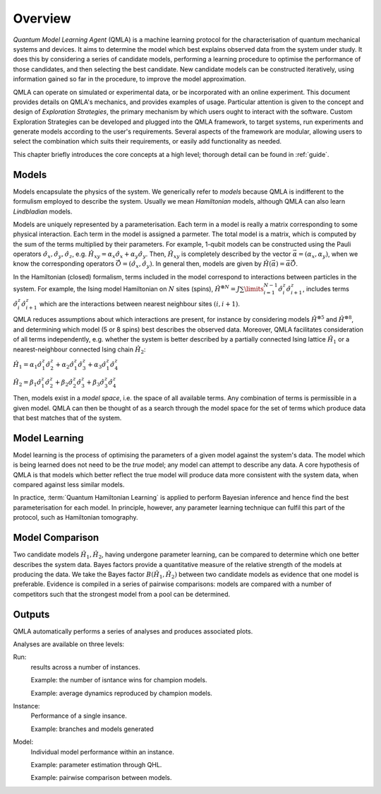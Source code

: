 ..
    This work is licensed under the Creative Commons Attribution-
    NonCommercial-ShareAlike 3.0 Unported License. To view a copy of this
    license, visit http://creativecommons.org/licenses/by-nc-sa/3.0/ or send a
    letter to Creative Commons, 444 Castro Street, Suite 900, Mountain View,
    California, 94041, USA.
    
.. _intro:

============
Overview
============


`Quantum Model Learning Agent` (QMLA) is a machine learning protocol for the 
characterisation of quantum mechanical systems and devices. 
It aims to determine the model which best explains observed data
from the system under study. 
It does this by considering a series of candidate models, 
performing a learning procedure to optimise the performance of 
those candidates, and then selecting the best candidate. 
New candidate models can be constructed iteratively, using 
information gained so far in the procedure, to improve the 
model approximation.

QMLA can operate on simulated or experimental data, or be incorporated with an online experiment. 
This document provides details on QMLA's mechanics, and provides examples of usage. 
Particular attention is given to the concept and design of `Exploration Strategies`, 
the primary mechanism by which users ought to interact with the software. 
Custom Exploration Strategies can be developed and plugged into the QMLA framework, to 
target systems, run experiments and generate models according to the user's requirements. 
Several aspects of the framework are modular, allowing users to select the combination
which suits their requirements, or easily add functionality as needed. 

This chapter briefly introduces the core concepts at a high level; 
thorough detail can be found in :ref:`guide`.

Models
======
Models encapsulate the physics of the system.
We generically refer to `models` 
because QMLA is indifferent to the formulism employed to describe
the system. 
Usually we mean `Hamiltonian` models, although QMLA can also 
learn `Lindbladian` models. 

Models are uniquely represented by a parameterisation. 
Each term in a model is really a matrix corresponding 
to some physical interaction. 
Each term in the model is assigned a parmeter. 
The total model is a matrix, which is computed by  
the sum of the terms multiplied by their parameters. 
For example, 1-qubit models can be constructed using the Pauli operators
:math:`\hat{\sigma}_x, \hat{\sigma}_y, \hat{\sigma}_z`, e.g.
:math:`\hat{H}_{xy} = \alpha_x \hat{\sigma}_x + \alpha_y \hat{\sigma}_y`. 
Then, :math:`\hat{H}_{xy}` is completely described by the vector 
:math:`\vec{\alpha} =(\alpha_x, \alpha_y)`, when we know the corresponding operators
:math:`\vec{\hat{O}} = ( \hat{\sigma}_x, \hat{\sigma_y} )`. 
In general then, models are given by 
:math:`\hat{H}(\vec{\alpha}) = \vec{\alpha} \vec{\hat{O}}`. 

In the Hamiltonian (closed) formalism, terms included in the model correspond 
to interactions between particles in the system. 
For example, the Ising model Hamiltonian on :math:`N` sites (spins), 
:math:`\hat{H}^{\otimes N} = J \sum\limits_{i=1}^{N-1} \hat{\sigma}_i^z \hat{\sigma}_{i+1}^z`,
includes terms 
:math:`\hat{\sigma}_i^z \hat{\sigma}_{i+1}^z`
which are the interactions between nearest neighbour sites :math:`(i, i+1)`. 


QMLA reduces assumptions about which interactions are present, 
for instance by considering models :math:`\hat{H}^{\otimes 5}` and 
:math:`\hat{H}^{\otimes 8}`, and determining which model (5 or 8 spins)
best describes the observed data. 
Moreover, QMLA facilitates consideration of all terms independently, 
e.g. whether the system is better described by a partially connected
Ising lattice :math:`\hat{H}_1` 
or a nearest-neighbour connected Ising chain :math:`\hat{H}_2`:

:math:`\hat{H}_1 =  
\alpha_1 \hat{\sigma}_1^z \hat{\sigma}_{2}^z
+ \alpha_2  \hat{\sigma}_1^z \hat{\sigma}_{3}^z
+ \alpha_3  \hat{\sigma}_1^z \hat{\sigma}_{4}^z`

:math:`\hat{H}_2 =  
\beta_1  \hat{\sigma}_1^z \hat{\sigma}_{2}^z
+ \beta_2  \hat{\sigma}_2^z \hat{\sigma}_{3}^z
+ \beta_3  \hat{\sigma}_3^z \hat{\sigma}_{4}^z`


Then, models exist in a `model space`, i.e. the space of all available terms.
Any combination of terms is permissible in a given model. 
QMLA can then be thought of as a search through the model space for 
the set of terms which produce data that best matches that of the system. 



Model Learning
==============
Model learning is the process of optimising the parameters of a given model against the system's data. 
The model which is being learned does not need to be the `true` model; any model can attempt
to describe any data.
A core hypothesis of QMLA is that models which better reflect the true model
will produce data more consistent with the system data, when compared against less 
similar models. 

In practice, :term:`Quantum Hamiltonian Learning` is applied
to perform Bayesian inference and hence find the best parameterisation
for each model. 
In principle, however, any parameter learning technique can fulfil this part of the protocol, 
such as Hamiltonian tomography. 


Model Comparison
================
Two candidate models :math:`\hat{H}_1, \hat{H}_2`, having undergone parameter learning,
can be compared to determine which one better describes the system data. 
Bayes factors provide a quantitative measure of the relative strength 
of the models at producing the data. 
We take the Bayes factor :math:`B(\hat{H}_1, \hat{H}_2)` between two candidate models 
as evidence that one model is preferable. 
Evidence is compiled in a series of pairwise comparisons: models are compared with 
a number of competitors such that the strongest model from a pool can be determined. 

Outputs
=======
QMLA automatically performs a series of analyses and produces associated plots. 

Analyses are available on three levels: 

Run: 
    results across a number of instances.

    Example: the number of isntance wins for champion models. 
    
    Example: average dynamics reproduced by champion models. 
Instance: 
    Performance of a single insance. 
    
    Example: branches and models generated
Model: 
    Individual model performance within an instance. 
    
    Example: parameter estimation through QHL. 
    
    Example: pairwise comparison between models.



